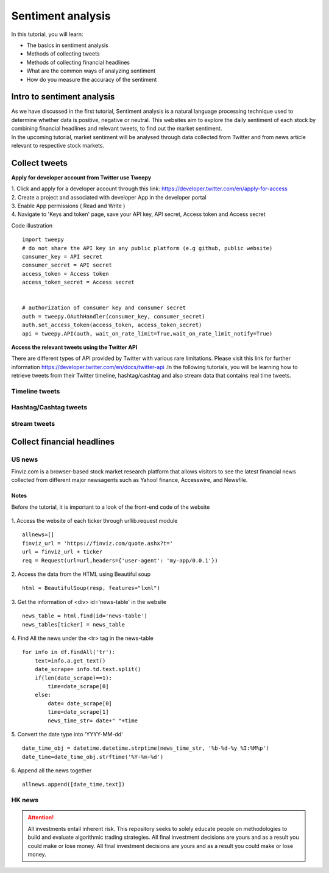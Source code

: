Sentiment analysis
===================


In this tutorial, you will learn:

* The basics in sentiment analysis
* Methods of collecting tweets
* Methods of collecting financial headlines
* What are the common ways of analyzing sentiment
* How do you measure the accuracy of the sentiment


Intro to sentiment analysis
---------------------------

| As we have discussed in the first tutorial, Sentiment analysis is a natural language processing technique used to
  determine whether data is positive, negative or neutral.
  This websites aim to explore the daily sentiment of each stock by combining financial headlines and relevant tweets,
  to find out the market sentiment.


| In the upcoming tutorial, market sentiment will be analysed through data collected from Twitter and from news article
  relevant to respective stock markets.

Collect tweets
------------------------------------


**Apply for developer account from Twitter use Tweepy**

| 1. Click and apply for a developer account through this link: https://developer.twitter.com/en/apply-for-access
| 2. Create a project and associated with developer App in the developer portal
| 3. Enable App permissions ( Read and  Write )
| 4. Navigate to 'Keys and token' page, save your API key, API secret, Access token and Access secret

Code illustration
::
    import tweepy
    # do not share the API key in any public platform (e.g github, public website)
    consumer_key = API secret
    consumer_secret = API secret
    access_token = Access token
    access_token_secret = Access secret


    # authorization of consumer key and consumer secret
    auth = tweepy.OAuthHandler(consumer_key, consumer_secret)
    auth.set_access_token(access_token, access_token_secret)
    api = tweepy.API(auth, wait_on_rate_limit=True,wait_on_rate_limit_notify=True)


**Access the relevant tweets using the Twitter API**

| There are different types of API provided by Twitter with various rare limitations. Please visit this link for further
  information https://developer.twitter.com/en/docs/twitter-api .In the following tutorials, you will be learning how to
  retrieve tweets from their Twitter timeline, hashtag/cashtag and also stream data that contains real time tweets.

Timeline tweets
^^^^^^^^^^^^^^^^



Hashtag/Cashtag tweets
^^^^^^^^^^^^^^^^^^^^^^^



stream tweets
^^^^^^^^^^^^^^^




Collect financial headlines
------------------------------------------

US news
^^^^^^^

| Finviz.com is a browser-based stock market research platform that allows visitors to see the latest financial news
  collected from different major newsagents such as Yahoo! finance, Accesswire, and Newsfile.

Notes
*****
Before the tutorial, it is important to a look of the front-end code of the website

.. figure:: ../images/apple_finviz_example.png

1. Access the website of each ticker through urllib.request module
::
    allnews=[]
    finviz_url = 'https://finviz.com/quote.ashx?t='
    url = finviz_url + ticker
    req = Request(url=url,headers={'user-agent': 'my-app/0.0.1'})
2. Access the data from the HTML using Beautiful soup
::
    html = BeautifulSoup(resp, features="lxml")
3. Get the information of  <div> id='news-table' in the website
::
    news_table = html.find(id='news-table')
    news_tables[ticker] = news_table

4. Find All the news under the <tr> tag in the news-table
::
            for info in df.findAll('tr'):
                text=info.a.get_text()
                date_scrape= info.td.text.split()
                if(len(date_scrape)==1):
                    time=date_scrape[0]
                else:
                    date= date_scrape[0]
                    time=date_scrape[1]
                    news_time_str= date+" "+time
5. Convert the date type into 'YYYY-MM-dd'
::
                date_time_obj = datetime.datetime.strptime(news_time_str, '%b-%d-%y %I:%M%p')
                date_time=date_time_obj.strftime('%Y-%m-%d')
6. Append all the news together
::
            allnews.append([date_time,text])


HK news
^^^^^^^





.. attention::
   | All investments entail inherent risk. This repository seeks to solely educate 
     people on methodologies to build and evaluate algorithmic trading strategies. 
     All final investment decisions are yours and as a result you could make or lose money.
     All final investment decisions are yours and as a result you could make or lose money.
